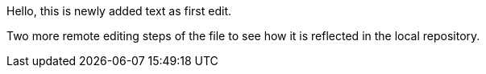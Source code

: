 Hello, 
this is newly added text as first edit.

Two more remote editing steps of the file to see how it is reflected in the local repository.

